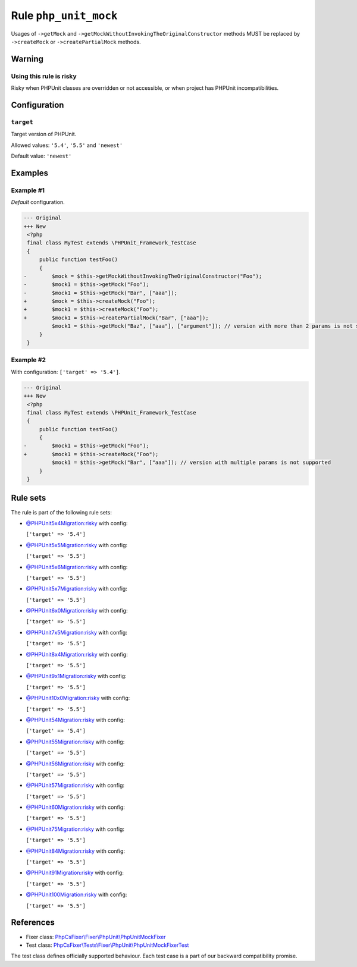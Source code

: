 ======================
Rule ``php_unit_mock``
======================

Usages of ``->getMock`` and ``->getMockWithoutInvokingTheOriginalConstructor``
methods MUST be replaced by ``->createMock`` or ``->createPartialMock`` methods.

Warning
-------

Using this rule is risky
~~~~~~~~~~~~~~~~~~~~~~~~

Risky when PHPUnit classes are overridden or not accessible, or when project has
PHPUnit incompatibilities.

Configuration
-------------

``target``
~~~~~~~~~~

Target version of PHPUnit.

Allowed values: ``'5.4'``, ``'5.5'`` and ``'newest'``

Default value: ``'newest'``

Examples
--------

Example #1
~~~~~~~~~~

*Default* configuration.

.. code-block:: diff

   --- Original
   +++ New
    <?php
    final class MyTest extends \PHPUnit_Framework_TestCase
    {
        public function testFoo()
        {
   -        $mock = $this->getMockWithoutInvokingTheOriginalConstructor("Foo");
   -        $mock1 = $this->getMock("Foo");
   -        $mock1 = $this->getMock("Bar", ["aaa"]);
   +        $mock = $this->createMock("Foo");
   +        $mock1 = $this->createMock("Foo");
   +        $mock1 = $this->createPartialMock("Bar", ["aaa"]);
            $mock1 = $this->getMock("Baz", ["aaa"], ["argument"]); // version with more than 2 params is not supported
        }
    }

Example #2
~~~~~~~~~~

With configuration: ``['target' => '5.4']``.

.. code-block:: diff

   --- Original
   +++ New
    <?php
    final class MyTest extends \PHPUnit_Framework_TestCase
    {
        public function testFoo()
        {
   -        $mock1 = $this->getMock("Foo");
   +        $mock1 = $this->createMock("Foo");
            $mock1 = $this->getMock("Bar", ["aaa"]); // version with multiple params is not supported
        }
    }

Rule sets
---------

The rule is part of the following rule sets:

- `@PHPUnit5x4Migration:risky <./../../ruleSets/PHPUnit5x4MigrationRisky.rst>`_ with config:

  ``['target' => '5.4']``

- `@PHPUnit5x5Migration:risky <./../../ruleSets/PHPUnit5x5MigrationRisky.rst>`_ with config:

  ``['target' => '5.5']``

- `@PHPUnit5x6Migration:risky <./../../ruleSets/PHPUnit5x6MigrationRisky.rst>`_ with config:

  ``['target' => '5.5']``

- `@PHPUnit5x7Migration:risky <./../../ruleSets/PHPUnit5x7MigrationRisky.rst>`_ with config:

  ``['target' => '5.5']``

- `@PHPUnit6x0Migration:risky <./../../ruleSets/PHPUnit6x0MigrationRisky.rst>`_ with config:

  ``['target' => '5.5']``

- `@PHPUnit7x5Migration:risky <./../../ruleSets/PHPUnit7x5MigrationRisky.rst>`_ with config:

  ``['target' => '5.5']``

- `@PHPUnit8x4Migration:risky <./../../ruleSets/PHPUnit8x4MigrationRisky.rst>`_ with config:

  ``['target' => '5.5']``

- `@PHPUnit9x1Migration:risky <./../../ruleSets/PHPUnit9x1MigrationRisky.rst>`_ with config:

  ``['target' => '5.5']``

- `@PHPUnit10x0Migration:risky <./../../ruleSets/PHPUnit10x0MigrationRisky.rst>`_ with config:

  ``['target' => '5.5']``

- `@PHPUnit54Migration:risky <./../../ruleSets/PHPUnit54MigrationRisky.rst>`_ with config:

  ``['target' => '5.4']``

- `@PHPUnit55Migration:risky <./../../ruleSets/PHPUnit55MigrationRisky.rst>`_ with config:

  ``['target' => '5.5']``

- `@PHPUnit56Migration:risky <./../../ruleSets/PHPUnit56MigrationRisky.rst>`_ with config:

  ``['target' => '5.5']``

- `@PHPUnit57Migration:risky <./../../ruleSets/PHPUnit57MigrationRisky.rst>`_ with config:

  ``['target' => '5.5']``

- `@PHPUnit60Migration:risky <./../../ruleSets/PHPUnit60MigrationRisky.rst>`_ with config:

  ``['target' => '5.5']``

- `@PHPUnit75Migration:risky <./../../ruleSets/PHPUnit75MigrationRisky.rst>`_ with config:

  ``['target' => '5.5']``

- `@PHPUnit84Migration:risky <./../../ruleSets/PHPUnit84MigrationRisky.rst>`_ with config:

  ``['target' => '5.5']``

- `@PHPUnit91Migration:risky <./../../ruleSets/PHPUnit91MigrationRisky.rst>`_ with config:

  ``['target' => '5.5']``

- `@PHPUnit100Migration:risky <./../../ruleSets/PHPUnit100MigrationRisky.rst>`_ with config:

  ``['target' => '5.5']``

References
----------

- Fixer class: `PhpCsFixer\\Fixer\\PhpUnit\\PhpUnitMockFixer <./../../../src/Fixer/PhpUnit/PhpUnitMockFixer.php>`_
- Test class: `PhpCsFixer\\Tests\\Fixer\\PhpUnit\\PhpUnitMockFixerTest <./../../../tests/Fixer/PhpUnit/PhpUnitMockFixerTest.php>`_

The test class defines officially supported behaviour. Each test case is a part of our backward compatibility promise.

